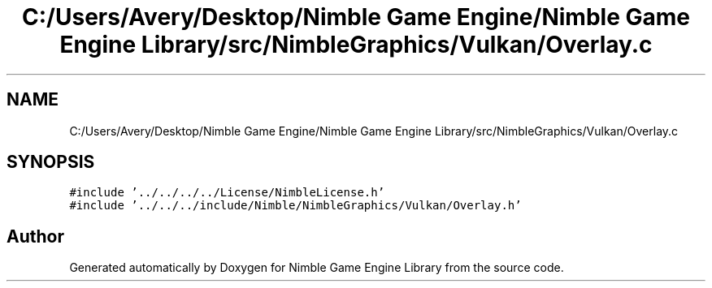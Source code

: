 .TH "C:/Users/Avery/Desktop/Nimble Game Engine/Nimble Game Engine Library/src/NimbleGraphics/Vulkan/Overlay.c" 3 "Fri Aug 14 2020" "Version 0.1.0" "Nimble Game Engine Library" \" -*- nroff -*-
.ad l
.nh
.SH NAME
C:/Users/Avery/Desktop/Nimble Game Engine/Nimble Game Engine Library/src/NimbleGraphics/Vulkan/Overlay.c
.SH SYNOPSIS
.br
.PP
\fC#include '\&.\&./\&.\&./\&.\&./\&.\&./License/NimbleLicense\&.h'\fP
.br
\fC#include '\&.\&./\&.\&./\&.\&./include/Nimble/NimbleGraphics/Vulkan/Overlay\&.h'\fP
.br

.SH "Author"
.PP 
Generated automatically by Doxygen for Nimble Game Engine Library from the source code\&.
